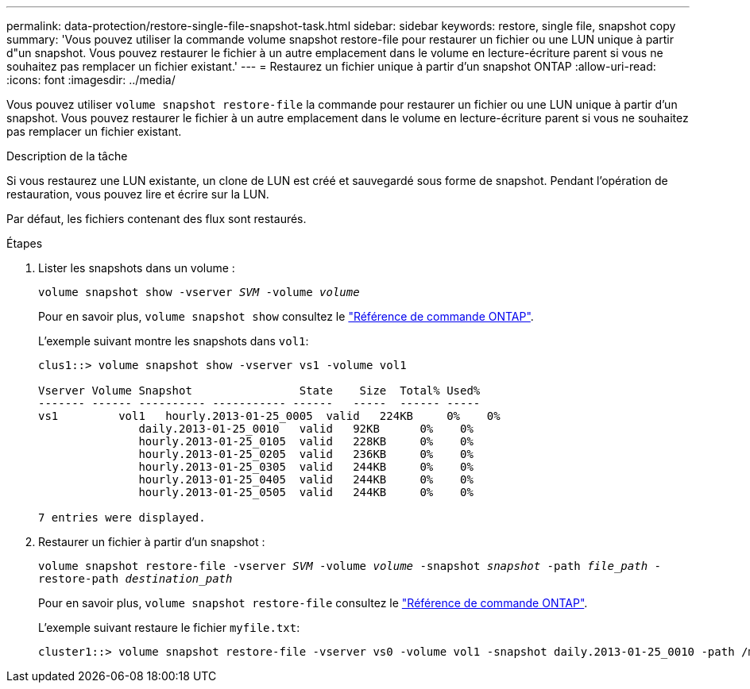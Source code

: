 ---
permalink: data-protection/restore-single-file-snapshot-task.html 
sidebar: sidebar 
keywords: restore, single file, snapshot copy 
summary: 'Vous pouvez utiliser la commande volume snapshot restore-file pour restaurer un fichier ou une LUN unique à partir d"un snapshot. Vous pouvez restaurer le fichier à un autre emplacement dans le volume en lecture-écriture parent si vous ne souhaitez pas remplacer un fichier existant.' 
---
= Restaurez un fichier unique à partir d'un snapshot ONTAP
:allow-uri-read: 
:icons: font
:imagesdir: ../media/


[role="lead"]
Vous pouvez utiliser `volume snapshot restore-file` la commande pour restaurer un fichier ou une LUN unique à partir d'un snapshot. Vous pouvez restaurer le fichier à un autre emplacement dans le volume en lecture-écriture parent si vous ne souhaitez pas remplacer un fichier existant.

.Description de la tâche
Si vous restaurez une LUN existante, un clone de LUN est créé et sauvegardé sous forme de snapshot. Pendant l'opération de restauration, vous pouvez lire et écrire sur la LUN.

Par défaut, les fichiers contenant des flux sont restaurés.

.Étapes
. Lister les snapshots dans un volume :
+
`volume snapshot show -vserver _SVM_ -volume _volume_`

+
Pour en savoir plus, `volume snapshot show` consultez le link:https://docs.netapp.com/us-en/ontap-cli/volume-snapshot-show.html["Référence de commande ONTAP"^].

+
L'exemple suivant montre les snapshots dans `vol1`:

+
[listing]
----

clus1::> volume snapshot show -vserver vs1 -volume vol1

Vserver Volume Snapshot                State    Size  Total% Used%
------- ------ ---------- ----------- ------   -----  ------ -----
vs1	    vol1   hourly.2013-01-25_0005  valid   224KB     0%    0%
               daily.2013-01-25_0010   valid   92KB      0%    0%
               hourly.2013-01-25_0105  valid   228KB     0%    0%
               hourly.2013-01-25_0205  valid   236KB     0%    0%
               hourly.2013-01-25_0305  valid   244KB     0%    0%
               hourly.2013-01-25_0405  valid   244KB     0%    0%
               hourly.2013-01-25_0505  valid   244KB     0%    0%

7 entries were displayed.
----
. Restaurer un fichier à partir d'un snapshot :
+
`volume snapshot restore-file -vserver _SVM_ -volume _volume_ -snapshot _snapshot_ -path _file_path_ -restore-path _destination_path_`

+
Pour en savoir plus, `volume snapshot restore-file` consultez le link:https://docs.netapp.com/us-en/ontap-cli/volume-snapshot-restore-file.html["Référence de commande ONTAP"^].

+
L'exemple suivant restaure le fichier `myfile.txt`:

+
[listing]
----
cluster1::> volume snapshot restore-file -vserver vs0 -volume vol1 -snapshot daily.2013-01-25_0010 -path /myfile.txt
----

